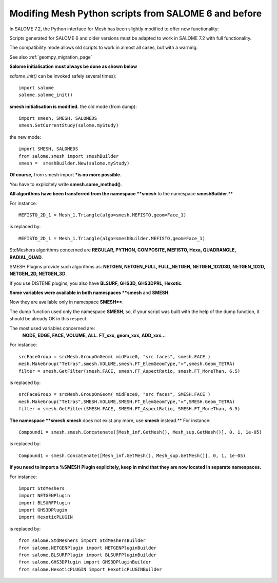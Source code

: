 .. _smesh_migration_page:

*****************************************************
Modifing Mesh Python scripts from SALOME 6 and before
*****************************************************

In SALOME 7.2, the Python interface for Mesh has been slightly modified to offer new functionality:


Scripts generated for SALOME 6 and older versions must be adapted to work in SALOME 7.2 with full functionality.

The compatibility mode allows old scripts to work in almost all cases, but with a warning.

See also :ref:`geompy_migration_page`

**Salome initialisation must always be done as shown below**

*salome_init()* can be invoked safely several times):
::

	import salome
	salome.salome_init()

**smesh initialisation is modified.**
the old mode (from dump):
::

	import smesh, SMESH, SALOMEDS
	smesh.SetCurrentStudy(salome.myStudy)

the new mode:
::

	import SMESH, SALOMEDS
	from salome.smesh import smeshBuilder
	smesh =  smeshBuilder.New(salome.myStudy)


**Of course,** from smesh import ***is no more possible.**

You have to explicitely write **smesh.some_method()**.

**All algorithms have been transferred from the namespace **smesh** to the namespace **smeshBuilder**.**

For instance:
::

	MEFISTO_2D_1 = Mesh_1.Triangle(algo=smesh.MEFISTO,geom=Face_1)

is replaced by:
::

	MEFISTO_2D_1 = Mesh_1.Triangle(algo=smeshBuilder.MEFISTO,geom=Face_1)

StdMeshers algorithms concerned are **REGULAR, PYTHON, COMPOSITE, MEFISTO, Hexa, QUADRANGLE, RADIAL_QUAD**.

SMESH Plugins provide such algorithms as: **NETGEN, NETGEN_FULL, FULL_NETGEN, NETGEN_1D2D3D, NETGEN_1D2D, NETGEN_2D, NETGEN_3D**.

If you use DISTENE plugins, you also have **BLSURF, GHS3D, GHS3DPRL, Hexotic**.

**Some variables were available in both namespaces **smesh** and **SMESH**.

Now they are available only in namespace **SMESH****.

The dump function used only the namespace **SMESH**,
so, if your script was built with the help of the dump function, it should be already OK in this respect.

The most used variables concerned are:
	**NODE, EDGE, FACE, VOLUME, ALL.**
	**FT_xxx, geom_xxx, ADD_xxx...**

For instance:
::

	srcFaceGroup = srcMesh.GroupOnGeom( midFace0, "src faces", smesh.FACE )
	mesh.MakeGroup("Tetras",smesh.VOLUME,smesh.FT_ElemGeomType,"=",smesh.Geom_TETRA)
	filter = smesh.GetFilter(smesh.FACE, smesh.FT_AspectRatio, smesh.FT_MoreThan, 6.5)

is replaced by:
::

	srcFaceGroup = srcMesh.GroupOnGeom( midFace0, "src faces", SMESH.FACE )
	mesh.MakeGroup("Tetras",SMESH.VOLUME,SMESH.FT_ElemGeomType,"=",SMESH.Geom_TETRA)
	filter = smesh.GetFilter(SMESH.FACE, SMESH.FT_AspectRatio, SMESH.FT_MoreThan, 6.5)


**The namespace **smesh.smesh** does not exist any more, use **smesh** instead.**
For instance:
::

	Compound1 = smesh.smesh.Concatenate([Mesh_inf.GetMesh(), Mesh_sup.GetMesh()], 0, 1, 1e-05)

is replaced by:
::

	Compound1 = smesh.Concatenate([Mesh_inf.GetMesh(), Mesh_sup.GetMesh()], 0, 1, 1e-05)

**If you need to import a %SMESH Plugin explicitely, keep in mind that  they are now located in separate namespaces.**

For instance:
::

	import StdMeshers
	import NETGENPlugin
	import BLSURFPlugin
	import GHS3DPlugin
	import HexoticPLUGIN

is replaced by:
:: 

	from salome.StdMeshers import StdMeshersBuilder
	from salome.NETGENPlugin import NETGENPluginBuilder
	from salome.BLSURFPlugin import BLSURFPluginBuilder
	from salome.GHS3DPlugin import GHS3DPluginBuilder
	from salome.HexoticPLUGIN import HexoticPLUGINBuilder



